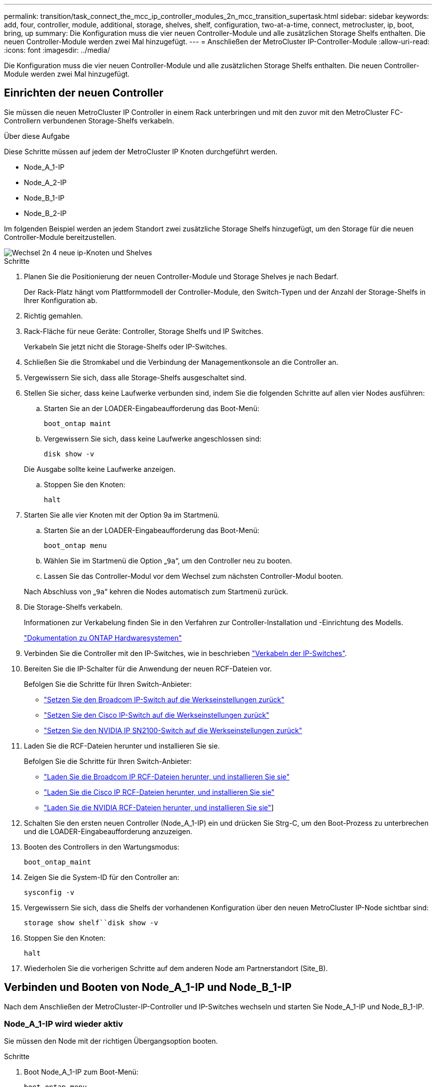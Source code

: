 ---
permalink: transition/task_connect_the_mcc_ip_controller_modules_2n_mcc_transition_supertask.html 
sidebar: sidebar 
keywords: add, four, controller, module, additional, storage, shelves, shelf, configuration, two-at-a-time, connect, metrocluster, ip, boot, bring, up 
summary: Die Konfiguration muss die vier neuen Controller-Module und alle zusätzlichen Storage Shelfs enthalten. Die neuen Controller-Module werden zwei Mal hinzugefügt. 
---
= Anschließen der MetroCluster IP-Controller-Module
:allow-uri-read: 
:icons: font
:imagesdir: ../media/


[role="lead"]
Die Konfiguration muss die vier neuen Controller-Module und alle zusätzlichen Storage Shelfs enthalten. Die neuen Controller-Module werden zwei Mal hinzugefügt.



== Einrichten der neuen Controller

Sie müssen die neuen MetroCluster IP Controller in einem Rack unterbringen und mit den zuvor mit den MetroCluster FC-Controllern verbundenen Storage-Shelfs verkabeln.

.Über diese Aufgabe
Diese Schritte müssen auf jedem der MetroCluster IP Knoten durchgeführt werden.

* Node_A_1-IP
* Node_A_2-IP
* Node_B_1-IP
* Node_B_2-IP


Im folgenden Beispiel werden an jedem Standort zwei zusätzliche Storage Shelfs hinzugefügt, um den Storage für die neuen Controller-Module bereitzustellen.

image::../media/transition_2n_4_new_ip_nodes_and_shelves.png[Wechsel 2n 4 neue ip-Knoten und Shelves]

.Schritte
. Planen Sie die Positionierung der neuen Controller-Module und Storage Shelves je nach Bedarf.
+
Der Rack-Platz hängt vom Plattformmodell der Controller-Module, den Switch-Typen und der Anzahl der Storage-Shelfs in Ihrer Konfiguration ab.

. Richtig gemahlen.
. Rack-Fläche für neue Geräte: Controller, Storage Shelfs und IP Switches.
+
Verkabeln Sie jetzt nicht die Storage-Shelfs oder IP-Switches.

. Schließen Sie die Stromkabel und die Verbindung der Managementkonsole an die Controller an.
. Vergewissern Sie sich, dass alle Storage-Shelfs ausgeschaltet sind.
. Stellen Sie sicher, dass keine Laufwerke verbunden sind, indem Sie die folgenden Schritte auf allen vier Nodes ausführen:
+
.. Starten Sie an der LOADER-Eingabeaufforderung das Boot-Menü:
+
`boot_ontap maint`

.. Vergewissern Sie sich, dass keine Laufwerke angeschlossen sind:
+
`disk show -v`

+
Die Ausgabe sollte keine Laufwerke anzeigen.

.. Stoppen Sie den Knoten:
+
`halt`



. Starten Sie alle vier Knoten mit der Option 9a im Startmenü.
+
.. Starten Sie an der LOADER-Eingabeaufforderung das Boot-Menü:
+
`boot_ontap menu`

.. Wählen Sie im Startmenü die Option „`9a`“, um den Controller neu zu booten.
.. Lassen Sie das Controller-Modul vor dem Wechsel zum nächsten Controller-Modul booten.


+
Nach Abschluss von „`9a`“ kehren die Nodes automatisch zum Startmenü zurück.

. Die Storage-Shelfs verkabeln.
+
Informationen zur Verkabelung finden Sie in den Verfahren zur Controller-Installation und -Einrichtung des Modells.

+
https://docs.netapp.com/platstor/index.jsp["Dokumentation zu ONTAP Hardwaresystemen"^]

. Verbinden Sie die Controller mit den IP-Switches, wie in beschrieben link:../install-ip/using_rcf_generator.html["Verkabeln der IP-Switches"].
. Bereiten Sie die IP-Schalter für die Anwendung der neuen RCF-Dateien vor.
+
Befolgen Sie die Schritte für Ihren Switch-Anbieter:

+
** link:../install-ip/task_switch_config_broadcom.html#resetting-the-broadcom-ip-switch-to-factory-defaults["Setzen Sie den Broadcom IP-Switch auf die Werkseinstellungen zurück"]
** link:../install-ip/task_switch_config_cisco.html#resetting-the-cisco-ip-switch-to-factory-defaults["Setzen Sie den Cisco IP-Switch auf die Werkseinstellungen zurück"]
** link:../install-ip/task_switch_config_nvidia.html#reset-the-nvidia-ip-sn2100-switch-to-factory-defaults["Setzen Sie den NVIDIA IP SN2100-Switch auf die Werkseinstellungen zurück"]


. Laden Sie die RCF-Dateien herunter und installieren Sie sie.
+
Befolgen Sie die Schritte für Ihren Switch-Anbieter:

+
** link:../install-ip/task_switch_config_broadcom.html["Laden Sie die Broadcom IP RCF-Dateien herunter, und installieren Sie sie"]
** link:../install-ip/task_switch_config_cisco.html["Laden Sie die Cisco IP RCF-Dateien herunter, und installieren Sie sie"]
** link:../install-ip/task_switch_config_nvidia.html#download-and-install-the-nvidia-rcf-files["Laden Sie die NVIDIA RCF-Dateien herunter, und installieren Sie sie"]]


. Schalten Sie den ersten neuen Controller (Node_A_1-IP) ein und drücken Sie Strg-C, um den Boot-Prozess zu unterbrechen und die LOADER-Eingabeaufforderung anzuzeigen.
. Booten des Controllers in den Wartungsmodus:
+
`boot_ontap_maint`

. Zeigen Sie die System-ID für den Controller an:
+
`sysconfig -v`

. Vergewissern Sie sich, dass die Shelfs der vorhandenen Konfiguration über den neuen MetroCluster IP-Node sichtbar sind:
+
`storage show shelf``disk show -v`

. Stoppen Sie den Knoten:
+
`halt`

. Wiederholen Sie die vorherigen Schritte auf dem anderen Node am Partnerstandort (Site_B).




== Verbinden und Booten von Node_A_1-IP und Node_B_1-IP

Nach dem Anschließen der MetroCluster-IP-Controller und IP-Switches wechseln und starten Sie Node_A_1-IP und Node_B_1-IP.



=== Node_A_1-IP wird wieder aktiv

Sie müssen den Node mit der richtigen Übergangsoption booten.

.Schritte
. Boot Node_A_1-IP zum Boot-Menü:
+
`boot_ontap menu`

. Geben Sie den folgenden Befehl an der Eingabeaufforderung des Startmenüs ein, um den Übergang zu initiieren:
+
`boot_after_mcc_transition`

+
** Mit diesem Befehl werden alle Festplatten, die sich im Besitz von Node_A_1-FC befinden, zu Node_A_1-IP neu zugewiesen.
+
*** Node_A_1-FC-Festplatten sind Node_A_1-IP zugewiesen
*** Node_B_1-FC-Festplatten sind Node_B_1-IP zugewiesen


** Der Befehl führt auch automatisch andere erforderliche System-ID-Zuordnungen durch, damit die MetroCluster IP-Knoten an der ONTAP-Eingabeaufforderung booten können.
** Wenn der Befehl Boot_after_mcc_Transition aus irgendeinem Grund ausfällt, sollte er über das Startmenü erneut ausgeführt werden.
+
[NOTE]
====
*** Wenn die folgende Eingabeaufforderung angezeigt wird, geben Sie Strg-C ein, um fortzufahren. MCC DR-Status wird überprüft... [Strg-C (Lebenslauf), S(Status), L(Link)]_ eingeben
*** Wenn das Root-Volume verschlüsselt war, stoppt der Node mit der folgenden Meldung. Beenden des Systems, da das Root-Volume verschlüsselt ist (NetApp Volume Encryption) und der Schlüssel-Import fehlgeschlagen ist. Überprüfen Sie den Systemzustand der Schlüsselserver, wenn dieses Cluster mit einem externen (KMIP) Schlüsselmanager konfiguriert ist.


====
+
[listing]
----

Please choose one of the following:
(1) Normal Boot.
(2) Boot without /etc/rc.
(3) Change password.
(4) Clean configuration and initialize all disks.
(5) Maintenance mode boot.
(6) Update flash from backup config.
(7) Install new software first.
(8) Reboot node.
(9) Configure Advanced Drive Partitioning. Selection (1-9)? `boot_after_mcc_transition`
This will replace all flash-based configuration with the last backup to disks. Are you sure you want to continue?: yes

MetroCluster Transition: Name of the MetroCluster FC node: `node_A_1-FC`
MetroCluster Transition: Please confirm if this is the correct value [yes|no]:? y
MetroCluster Transition: Disaster Recovery partner sysid of MetroCluster FC node node_A_1-FC: `systemID-of-node_B_1-FC`
MetroCluster Transition: Please confirm if this is the correct value [yes|no]:? y
MetroCluster Transition: Disaster Recovery partner sysid of local MetroCluster IP node: `systemID-of-node_B_1-IP`
MetroCluster Transition: Please confirm if this is the correct value [yes|no]:? y
----


. Wenn Daten-Volumes verschlüsselt sind, stellen Sie die Schlüssel mithilfe des richtigen Befehls für Ihre Schlüsselverwaltungskonfiguration wieder her.
+
[cols="1,2"]
|===


| Sie verwenden... | Befehl 


 a| 
* Onboard-Verschlüsselungsmanagement*
 a| 
`security key-manager onboard sync`

Weitere Informationen finden Sie unter https://docs.netapp.com/ontap-9/topic/com.netapp.doc.pow-nve/GUID-E4AB2ED4-9227-4974-A311-13036EB43A3D.html["Wiederherstellung der integrierten Schlüssel für das Verschlüsselungsmanagement"^].



 a| 
*Externes Schlüsselmanagement*
 a| 
`security key-manager key query -node node-name`

Weitere Informationen finden Sie unter https://docs.netapp.com/ontap-9/topic/com.netapp.doc.pow-nve/GUID-32DA96C3-9B04-4401-92B8-EAF323C3C863.html["Wiederherstellen der externen Schlüssel für das Verschlüsselungsmanagement"^].

|===
. Wenn das Root-Volume verschlüsselt ist, verwenden Sie das Verfahren unter link:../transition/task_connect_the_mcc_ip_controller_modules_2n_mcc_transition_supertask.html#recovering-key-management-if-the-root-volume-is-encrypted["Wiederherstellung des Verschlüsselungsmanagements bei Verschlüsselung des Root-Volumes"].




=== Wiederherstellung des Verschlüsselungsmanagements bei Verschlüsselung des Root-Volumes

Wenn das Root-Volume verschlüsselt ist, müssen Sie spezielle Boot-Befehle verwenden, um das Verschlüsselungsmanagement wiederherzustellen.

.Bevor Sie beginnen
Sie müssen die Passphrases früher gesammelt haben.

.Schritte
. Wenn die integrierte Schlüsselverwaltung verwendet wird, führen Sie die folgenden Teilschritte durch, um die Konfiguration wiederherzustellen.
+
.. Zeigen Sie von der LOADER-Eingabeaufforderung das Boot-Menü an:
+
`boot_ontap menu`

.. Wählen Sie im Startmenü die Option „`(10) Set Onboard Key Management Recovery Secrets`“.
+
Gehen Sie bei Bedarf auf die Eingabeaufforderungen ein:

+
[listing]
----
This option must be used only in disaster recovery procedures. Are you sure? (y or n): y
Enter the passphrase for onboard key management: passphrase
Enter the passphrase again to confirm: passphrase

Enter the backup data: backup-key
----
+
Das System startet zum Startmenü.

.. Geben Sie im Startmenü die Option „`6`“ ein.
+
Gehen Sie bei Bedarf auf die Eingabeaufforderungen ein:

+
[listing]
----
This will replace all flash-based configuration with the last backup to
disks. Are you sure you want to continue?: y

Following this, the system will reboot a few times and the following prompt will be available continue by saying y

WARNING: System ID mismatch. This usually occurs when replacing a boot device or NVRAM cards!
Override system ID? {y|n} y
----
+
Nach dem Neubooten erhält das System die LOADER-Eingabeaufforderung.

.. Zeigen Sie von der LOADER-Eingabeaufforderung das Boot-Menü an:
+
`boot_ontap menu`

.. Wählen Sie wieder Option „`(10) set Onboard Key Management Recovery Secrets`“ aus dem Boot Menu aus.
+
Gehen Sie bei Bedarf auf die Eingabeaufforderungen ein:

+
[listing]
----
This option must be used only in disaster recovery procedures. Are you sure? (y or n): `y`
Enter the passphrase for onboard key management: `passphrase`
Enter the passphrase again to confirm:`passphrase`

Enter the backup data:`backup-key`
----
+
Das System startet zum Startmenü.

.. Geben Sie im Startmenü die Option „`1`“ ein.
+
Wenn die folgende Eingabeaufforderung angezeigt wird, können Sie Strg+C drücken, um den Vorgang fortzusetzen.

+
....
 Checking MCC DR state... [enter Ctrl-C(resume), S(status), L(link)]
....
+
Das System bootet zur ONTAP-Eingabeaufforderung.

.. Wiederherstellung des Onboard-Verschlüsselungsmanagement:
+
`security key-manager onboard sync`

+
Beantworten Sie die Eingabeaufforderungen entsprechend mit der zuvor erfassten Passphrase:

+
[listing]
----
cluster_A::> security key-manager onboard sync
Enter the cluster-wide passphrase for onboard key management in Vserver "cluster_A":: passphrase
----


. Wenn die externe Schlüsselverwaltung verwendet wird, führen Sie die folgenden Teilschritte durch, um die Konfiguration wiederherzustellen.
+
.. Legen Sie die erforderlichen Bootargs fest:
+
`setenv bootarg.kmip.init.ipaddr ip-address`

+
`setenv bootarg.kmip.init.netmask netmask`

+
`setenv bootarg.kmip.init.gateway gateway-address`

+
`setenv bootarg.kmip.init.interface interface-id`

.. Zeigen Sie von der LOADER-Eingabeaufforderung das Boot-Menü an:
+
`boot_ontap menu`

.. Wählen Sie im Startmenü die Option „`(11) Knoten für externes Verschlüsselungsmanagement` konfigurieren.
+
Das System startet zum Startmenü.

.. Geben Sie im Startmenü die Option „`6`“ ein.
+
Das System bootet mehrmals. Sie können bestätigen, wenn Sie dazu aufgefordert werden, den Bootvorgang fortzusetzen.

+
Nach dem Neubooten erhält das System die LOADER-Eingabeaufforderung.

.. Legen Sie die erforderlichen Bootargs fest:
+
`setenv bootarg.kmip.init.ipaddr ip-address`

+
`setenv bootarg.kmip.init.netmask netmask`

+
`setenv bootarg.kmip.init.gateway gateway-address`

+
`setenv bootarg.kmip.init.interface interface-id`

.. Zeigen Sie von der LOADER-Eingabeaufforderung das Boot-Menü an:
+
`boot_ontap menu`

.. Wählen Sie erneut im Startmenü die Option „`(11) Knoten für die Verwaltung externer Schlüssel konfigurieren`“ aus, und reagieren Sie auf die Eingabeaufforderungen, falls erforderlich.
+
Das System startet zum Startmenü.

.. Stellen Sie das externe Schlüsselmanagement wieder her:
+
`security key-manager external restore`







=== Erstellen der Netzwerkkonfiguration

Sie müssen eine Netzwerkkonfiguration erstellen, die der Konfiguration auf den FC-Nodes entspricht. Dies liegt daran ONTAP, dass der MetroCluster IP-Node beim Booten die gleiche Konfiguration wiedergibt. Dies bedeutet, dass Node_A_1-IP und Node_B_1-IP Boot versuchen wird, LIFs auf denselben Ports zu hosten, die auf Node_A_1-FC und Node_B_1-FC verwendet wurden.

.Über diese Aufgabe
Verwenden Sie beim Erstellen der Netzwerkkonfiguration den in erstellten Plan link:concept_requirements_for_fc_to_ip_transition_2n_mcc_transition.html["Zuordnen von Ports von den MetroCluster FC-Nodes zu den MetroCluster IP-Nodes"] Um Ihnen zu helfen.


NOTE: Nach der Konfiguration der MetroCluster IP-Nodes ist möglicherweise eine zusätzliche Konfiguration erforderlich, um die Daten-LIFs anzuzeigen.

.Schritte
. Vergewissern Sie sich, dass sich alle Cluster-Ports in der entsprechenden Broadcast-Domäne befinden:
+
Zum Erstellen von Cluster-LIFs sind der Cluster-IPspace und die Cluster-Broadcast-Domäne erforderlich

+
.. IP-Bereiche anzeigen:
+
`network ipspace show`

.. Erstellen Sie IP-Leerzeichen und weisen Sie nach Bedarf Cluster-Ports zu.
+
http://docs.netapp.com/ontap-9/topic/com.netapp.doc.dot-cm-nmg/GUID-69120CF0-F188-434F-913E-33ACB8751A5D.html["Konfigurieren von IPspaces (nur Cluster-Administratoren)"^]

.. Broadcast-Domänen anzeigen:
+
`network port broadcast-domain show`

.. Fügen Sie je nach Bedarf beliebige Cluster-Ports zu einer Broadcast-Domäne hinzu.
+
https://docs.netapp.com/ontap-9/topic/com.netapp.doc.dot-cm-nmg/GUID-003BDFCD-58A3-46C9-BF0C-BA1D1D1475F9.html["Hinzufügen oder Entfernen von Ports aus einer Broadcast-Domäne"^]

.. VLANs und Schnittstellengruppen nach Bedarf neu erstellen.
+
VLAN und Interface Group Mitgliedschaft können sich von der des alten Node unterscheiden.

+
https://docs.netapp.com/ontap-9/topic/com.netapp.doc.dot-cm-nmg/GUID-8929FCE2-5888-4051-B8C0-E27CAF3F2A63.html["Erstellen eines VLANs"^]

+
https://docs.netapp.com/ontap-9/topic/com.netapp.doc.dot-cm-nmg/GUID-DBC9DEE2-EAB7-430A-A773-4E3420EE2AA1.html["Verbinden von physischen Ports zum Erstellen von Schnittstellengruppen"^]



. Überprüfen Sie, ob die MTU-Einstellungen für die Ports und die Broadcast-Domäne korrekt eingestellt sind, und nehmen Sie mithilfe der folgenden Befehle Änderungen vor:
+
`network port broadcast-domain show`

+
`network port broadcast-domain modify -broadcast-domain _bcastdomainname_ -mtu _mtu-value_`





=== Einrichten von Cluster-Ports und Cluster-LIFs

Sie müssen Cluster-Ports und LIFs einrichten. Die folgenden Schritte müssen an dem Standort Eine Node ausgeführt werden, die mit Root-Aggregaten gestartet wurden.

.Schritte
. Identifizieren Sie die Liste der LIFs mithilfe des gewünschten Cluster-Ports:
+
`network interface show -curr-port portname`

+
`network interface show -home-port portname`

. Ändern Sie für jeden Cluster-Port den Home-Port einer der LIFs auf diesem Port in einen anderen Port,
+
.. Rufen Sie den erweiterten Berechtigungsmodus auf, und geben Sie „`y`“ ein, wenn Sie dazu aufgefordert werden, fortzufahren:
+
`set priv advanced`

.. Wenn das bearbeitete LIF eine Daten-LIF ist:
+
`vserver config override -command "network interface modify -lif _lifname_ -vserver _vservername_ -home-port _new-datahomeport_"`

.. Wenn das LIF keine Daten-LIF ist:
+
`network interface modify -lif _lifname_ -vserver _vservername_ -home-port _new-datahomeport_`

.. Zurücksetzen der geänderten LIFs auf ihren Home-Port:
+
`network interface revert * -vserver _vserver_name_`

.. Vergewissern Sie sich, dass am Cluster-Port keine LIFs vorhanden sind:
+
`network interface show -curr-port _portname_`

+
`network interface show -home-port _portname_`

.. Entfernen Sie den Port aus der aktuellen Broadcast-Domäne:
+
`network port broadcast-domain remove-ports -ipspace _ipspacename_ -broadcast-domain _bcastdomainname_ -ports _node_name:port_name_`

.. Fügen Sie den Port dem Cluster-IPspace und der Broadcast-Domäne hinzu:
+
`network port broadcast-domain add-ports -ipspace Cluster -broadcast-domain Cluster -ports _node_name:port_name_`

.. Vergewissern Sie sich, dass sich die Portrolle geändert hat: `network port show`
.. Wiederholen Sie diese Teilschritte für jeden Cluster-Port.
.. Zurück zum Admin-Modus:
+
`set priv admin`



. Erstellen von Cluster-LIFs an den neuen Cluster-Ports:
+
.. Verwenden Sie den folgenden Befehl, um eine automatische Konfiguration mithilfe der Link-lokalen Adresse für Cluster-LIF zu erstellen:
+
`network interface create -vserver Cluster -lif _cluster_lifname_ -service-policy _default-cluster_ -home-node _a1name_ -home-port clusterport -auto true`

.. Verwenden Sie den folgenden Befehl, um eine statische IP-Adresse für die Cluster-LIF zuzuweisen:
+
`network interface create -vserver Cluster -lif _cluster_lifname_ -service-policy default-cluster -home-node _a1name_ -home-port _clusterport_ -address _ip-address_ -netmask _netmask_ -status-admin up`







=== LIF-Konfiguration wird überprüft

Nach der Verschiebung des Storage vom alten Controller bleiben die Node-Management-LIF, die Cluster-Management-LIF und das Intercluster LIF weiterhin vorhanden. Falls erforderlich, müssen Sie LIFs an die entsprechenden Ports verschieben.

.Schritte
. Überprüfen Sie, ob sich die Management-LIF und Cluster-Management-LIFs bereits auf dem gewünschten Port befinden:
+
`network interface show -service-policy default-management`

+
`network interface show -service-policy default-intercluster`

+
Wenn sich die LIFs auf den gewünschten Ports befinden, können Sie die restlichen Schritte dieser Aufgabe überspringen und mit der nächsten Aufgabe fortfahren.

. Ändern Sie für jeden Node, Cluster-Management oder Intercluster-LIFs, die sich nicht am gewünschten Port befinden, den Home Port einer der LIFs auf diesem Port in einen anderen Port.
+
.. Umwidmung des gewünschten Ports durch Verschieben jeder auf dem gewünschten Port gehosteten LIFs zu einem anderen Port:
+
`vserver config override -command "network interface modify -lif _lifname_ -vserver _vservername_ -home-port _new-datahomeport_"`

.. Zurücksetzen der geänderten LIFs auf ihren neuen Home-Port:
+
`vserver config override -command "network interface revert -lif _lifname_ -vserver _vservername"`

.. Wenn sich der gewünschte Port nicht im richtigen IPspace und Broadcast-Domäne befindet, entfernen Sie den Port aus dem aktuellen IPspace und Broadcast-Domain:
+
`network port broadcast-domain remove-ports -ipspace _current-ipspace_ -broadcast-domain _current-broadcast-domain_ -ports _controller-name:current-port_`

.. Verschieben Sie den gewünschten Port in den richtigen IPspace und Broadcast Domain:
+
`network port broadcast-domain add-ports -ipspace _new-ipspace_ -broadcast-domain _new-broadcast-domain_ -ports _controller-name:new-port_`

.. Vergewissern Sie sich, dass sich die Portrolle geändert hat:
+
`network port show`

.. Wiederholen Sie diese Teilschritte für jeden Port.


. Verschieben Sie Node, Cluster-Management-LIFs und Intercluster-LIF zum gewünschten Port:
+
.. Ändern Sie den Home-Port des LIF:
+
`network interface modify -vserver _vserver_ -lif _node_mgmt_ -home-port _port_ -home-node _homenode_`

.. Zurücksetzen des LIF auf seinen neuen Home Port:
+
`network interface revert -lif _node_mgmt_ -vserver _vservername_`

.. Ändern Sie den Home-Port der Cluster-Management-LIF:
+
`network interface modify -vserver _vserver_ -lif _cluster-mgmt-LIF-name_ -home-port _port_ -home-node _homenode_`

.. Zurücksetzen der Cluster-Management-LIF auf seinen neuen Home-Port:
+
`network interface revert -lif _cluster-mgmt-LIF-name_ -vserver _vservername_`

.. Ändern Sie den Home-Port des Intercluster LIF:
+
`network interface modify -vserver _vserver_ -lif _intercluster-lif-name_ -home-node _nodename_ -home-port _port_`

.. Zurücksetzen der Intercluster-LIF auf seinen neuen Home-Port:
+
`network interface revert -lif _intercluster-lif-name_ -vserver _vservername_`







== Node_A_2-IP und Node_B_2-IP werden heraufgebracht

Sie müssen den neuen MetroCluster IP Node an jedem Standort erzeugen und konfigurieren, sodass an jedem Standort ein HA-Paar erstellt wird.



=== Node_A_2-IP und Node_B_2-IP werden heraufgebracht

Sie müssen die neuen Controller-Module nacheinander mit der richtigen Option im Startmenü booten.

.Über diese Aufgabe
In diesen Schritten booten Sie die beiden brandneuen Nodes und erweiterten die bislang eine Konfiguration mit zwei Nodes in eine Konfiguration mit vier Nodes.

Auf den folgenden Knoten werden diese Schritte durchgeführt:

* Node_A_2-IP
* Node_B_2-IP


image::../media/transition_2n_booting_a_2_and_b_2.png[Übergang 2n Boot A 2 und b 2]

.Schritte
. Starten Sie die neuen Nodes mithilfe der Boot-Option „`9c`“.
+
[listing]
----
Please choose one of the following:
(1) Normal Boot.
(2) Boot without /etc/rc.
(3) Change password.
(4) Clean configuration and initialize all disks.
(5) Maintenance mode boot.
(6) Update flash from backup config.
(7) Install new software first.
(8) Reboot node.
(9) Configure Advanced Drive Partitioning. Selection (1-9)? 9c
----
+
Der Node initialisiert und bootet den Node-Setup-Assistenten, ähnlich wie folgt.

+
[listing]
----
Welcome to node setup
You can enter the following commands at any time:
"help" or "?" - if you want to have a question clarified,
"back" - if you want to change previously answered questions, and
"exit" or "quit" - if you want to quit the setup wizard.
Any changes you made before quitting will be saved.
To accept a default or omit a question, do not enter a value. .
.
.
----
+
Wenn die Option „`9c`“ nicht erfolgreich ist, führen Sie die folgenden Schritte aus, um möglichen Datenverlust zu vermeiden:

+
** Versuchen Sie nicht, Option 9a auszuführen.
** Trennen Sie physisch die vorhandenen Shelfs, die Daten enthalten, von der ursprünglichen MetroCluster FC-Konfiguration (Shelf_A_1, Shelf_A_2, Shelf_B_1, Shelf_B_2).
** Wenden Sie sich an den technischen Support, und verweisen Sie auf den KB-Artikel https://kb.netapp.com/Advice_and_Troubleshooting/Data_Protection_and_Security/MetroCluster/MetroCluster_FC_to_IP_transition_-_Option_9c_Failing["Übergang von MetroCluster FC zu IP – Option 9c schlägt fehl"^].
+
https://mysupport.netapp.com/site/global/dashboard["NetApp Support"^]



. Aktivieren Sie das AutoSupport-Tool, indem Sie den Anweisungen des Assistenten folgen.
. Befolgen Sie die Aufforderungen zur Konfiguration der Node-Managementoberfläche.
+
[listing]
----
Enter the node management interface port: [e0M]:
Enter the node management interface IP address: 10.228.160.229
Enter the node management interface netmask: 225.225.252.0
Enter the node management interface default gateway: 10.228.160.1
----
. Vergewissern Sie sich, dass der Storage Failover-Modus auf HA eingestellt ist:
+
`storage failover show -fields mode`

+
Wenn der Modus keine HA ist, setzen Sie ihn ein:

+
`storage failover modify -mode ha -node _localhost_`

+
Sie müssen dann den Node neu booten, damit die Änderung wirksam wird.

. Liste der Ports im Cluster:
+
`network port show`

+
Eine vollständige Befehlssyntax finden Sie in der man-Page.

+
Im folgenden Beispiel werden die Netzwerkports in cluster01 angezeigt:

+
[listing]
----

cluster01::> network port show
                                                             Speed (Mbps)
Node   Port      IPspace      Broadcast Domain Link   MTU    Admin/Oper
------ --------- ------------ ---------------- ----- ------- ------------
cluster01-01
       e0a       Cluster      Cluster          up     1500   auto/1000
       e0b       Cluster      Cluster          up     1500   auto/1000
       e0c       Default      Default          up     1500   auto/1000
       e0d       Default      Default          up     1500   auto/1000
       e0e       Default      Default          up     1500   auto/1000
       e0f       Default      Default          up     1500   auto/1000
cluster01-02
       e0a       Cluster      Cluster          up     1500   auto/1000
       e0b       Cluster      Cluster          up     1500   auto/1000
       e0c       Default      Default          up     1500   auto/1000
       e0d       Default      Default          up     1500   auto/1000
       e0e       Default      Default          up     1500   auto/1000
       e0f       Default      Default          up     1500   auto/1000
----
. Beenden Sie den Knoten-Setup-Assistenten:
+
`exit`

. Loggen Sie sich unter Verwendung des Admin-Benutzernamens beim Administratorkonto ein.
. Schließen Sie den vorhandenen Cluster mit dem Cluster-Setup-Assistenten an.
+
[listing]
----
:> cluster setup
Welcome to the cluster setup wizard.
You can enter the following commands at any time:
"help" or "?" - if you want to have a question clarified,
"back" - if you want to change previously answered questions, and "exit" or "quit" - if you want to quit the cluster setup wizard.
Any changes you made before quitting will be saved.
You can return to cluster setup at any time by typing "cluster setup". To accept a default or omit a question, do not enter a value.
Do you want to create a new cluster or join an existing cluster?
{create, join}:
join
----
. Nachdem Sie den Cluster Setup-Assistenten abgeschlossen und den Vorgang beendet haben, vergewissern Sie sich, dass das Cluster aktiv ist und der Node sich in einem ordnungsgemäßen Zustand befindet:
+
`cluster show`

. Automatische Zuordnung der Festplatte deaktivieren:
+
`storage disk option modify -autoassign off -node node_A_2-IP`

. Stellen Sie bei Verwendung der Verschlüsselung die Schlüssel mithilfe des korrekten Befehls für Ihre Verschlüsselungsmanagementkonfiguration wieder her.
+
[cols="1,2"]
|===


| Sie verwenden... | Befehl 


 a| 
* Onboard-Verschlüsselungsmanagement*
 a| 
`security key-manager onboard sync`

Weitere Informationen finden Sie unter https://docs.netapp.com/ontap-9/topic/com.netapp.doc.pow-nve/GUID-E4AB2ED4-9227-4974-A311-13036EB43A3D.html["Wiederherstellung der integrierten Schlüssel für das Verschlüsselungsmanagement"].



 a| 
*Externes Schlüsselmanagement*
 a| 
`security key-manager key query -node _node-name_`

Weitere Informationen finden Sie unter https://docs.netapp.com/ontap-9/topic/com.netapp.doc.pow-nve/GUID-32DA96C3-9B04-4401-92B8-EAF323C3C863.html["Wiederherstellen der externen Schlüssel für das Verschlüsselungsmanagement"^].

|===
. Wiederholen Sie die oben genannten Schritte auf dem zweiten neuen Controller-Modul (Node_B_2-IP).




=== MTU-Einstellungen werden überprüft

Überprüfen Sie, ob die MTU-Einstellungen für die Ports und die Broadcast-Domäne korrekt eingestellt sind, und nehmen Sie Änderungen vor.

.Schritte
. Überprüfen Sie die in der Cluster Broadcast-Domäne verwendete MTU-Größe:
+
`network port broadcast-domain show`

. Bei Bedarf die MTU-Größe aktualisieren:
+
`network port broadcast-domain modify -broadcast-domain _bcast-domain-name_ -mtu _mtu-size_`





=== Konfigurieren von Intercluster-LIFs

Konfigurieren Sie die für Cluster-Peering erforderlichen Intercluster LIFs.

Diese Aufgabe muss an beiden neuen Knoten Node_A_2-IP und Node_B_2-IP ausgeführt werden.

.Schritt
. Konfigurieren Sie die Intercluster LIFs. Siehe link:../install-ip/task_sw_config_configure_clusters.html#configuring-intercluster-lifs-for-cluster-peering["Konfigurieren von Intercluster-LIFs"]




=== Cluster-Peering wird überprüft

Vergewissern Sie sich, dass Cluster_A und Cluster_B Peering durchgeführt und Nodes auf jedem Cluster miteinander kommunizieren können.

.Schritte
. Überprüfen Sie die Cluster-Peering-Beziehung:
+
`cluster peer health show`

+
[listing]
----
cluster01::> cluster peer health show
Node       cluster-Name                Node-Name
             Ping-Status               RDB-Health Cluster-Health  Avail…
---------- --------------------------- ---------  --------------- --------
node_A_1-IP
           cluster_B                   node_B_1-IP
             Data: interface_reachable
             ICMP: interface_reachable true       true            true
                                       node_B_2-IP
             Data: interface_reachable
             ICMP: interface_reachable true       true            true
node_A_2-IP
           cluster_B                   node_B_1-IP
             Data: interface_reachable
             ICMP: interface_reachable true       true            true
                                       node_B_2-IP
             Data: interface_reachable
             ICMP: interface_reachable true       true            true
----
. Ping, um zu überprüfen, ob die Peer-Adressen erreichbar sind:
+
`cluster peer ping -originating-node _local-node_ -destination-cluster _remote-cluster-name_`


